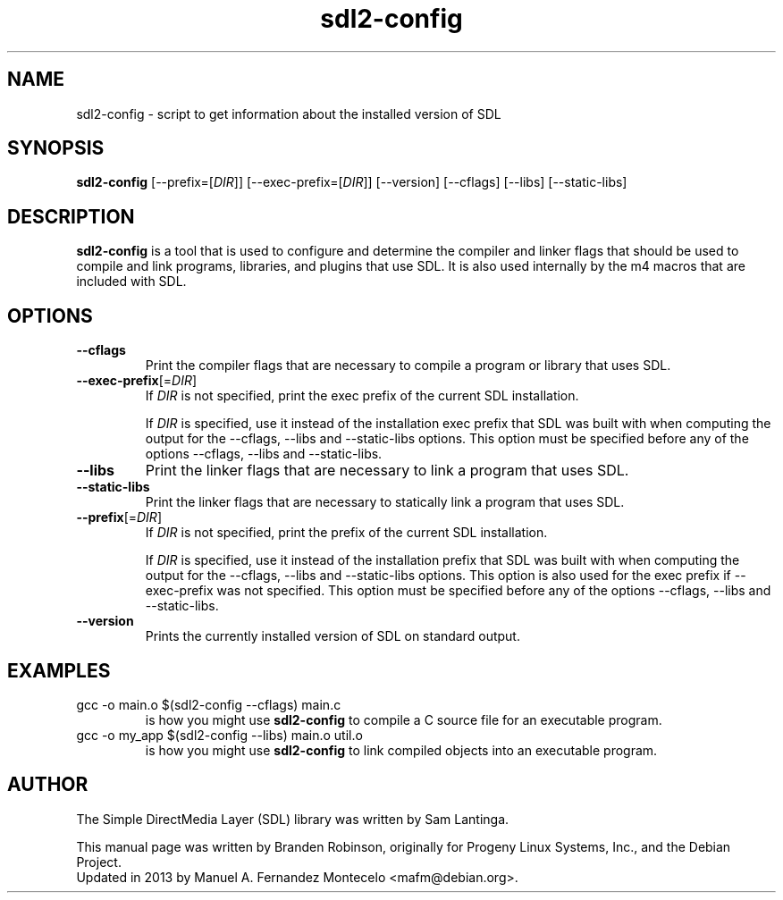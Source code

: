 .TH sdl2-config 1 "2013-07-27" "SDL 2.0"
.SH NAME
sdl2-config \- script to get information about the installed version of SDL
.SH SYNOPSIS
.B sdl2-config
[--prefix=[\fIDIR\fR]] [--exec-prefix=[\fIDIR\fR]] [--version] [--cflags] [--libs] [--static-libs]
.SH DESCRIPTION
.B sdl2-config
is a tool that is used to configure and determine the compiler and linker
flags that should be used to compile and link programs, libraries, and
plugins that use SDL.  It is also used internally by the m4 macros that are
included with SDL.
.SH OPTIONS
.TP
.B --cflags
Print the compiler flags that are necessary to compile a program or library
that uses SDL.
.TP
.BI --exec-prefix\fR[=\fIDIR\fR]
If \fIDIR\fR is not specified, print the exec prefix of the current SDL
installation.
.IP
If \fIDIR\fR is specified, use it instead of the installation exec prefix that
SDL was built with when computing the output for the --cflags, --libs and
--static-libs options.  This option must be specified before any of the options
--cflags, --libs and --static-libs.
.TP
.B --libs
Print the linker flags that are necessary to link a program that uses SDL.
.TP
.B --static-libs
Print the linker flags that are necessary to statically link a program that uses SDL.
.TP
.BI --prefix\fR[=\fIDIR\fR]
If \fIDIR\fR is not specified, print the prefix of the current SDL installation.
.IP
If \fIDIR\fR is specified, use it instead of the installation prefix that SDL
was built with when computing the output for the --cflags, --libs and
--static-libs options.  This option is also used for the exec prefix if
--exec-prefix was not specified.  This option must be specified before any of
the options --cflags, --libs and --static-libs.
.TP
.B --version
Prints the currently installed version of SDL on standard output.
.SH EXAMPLES
.TP
gcc -o main.o $(sdl2-config --cflags) main.c
is how you might use
.B sdl2-config
to compile a C source file for an executable program.
.TP
gcc -o my_app $(sdl2-config --libs) main.o util.o
is how you might use
.B sdl2-config
to link compiled objects into an executable program.
.SH AUTHOR
The Simple DirectMedia Layer (SDL) library was written by Sam Lantinga.
.PP
This manual page was written by Branden Robinson, originally for Progeny
Linux Systems, Inc., and the Debian Project.
.br
Updated in 2013 by Manuel A. Fernandez Montecelo <mafm@debian.org>.
